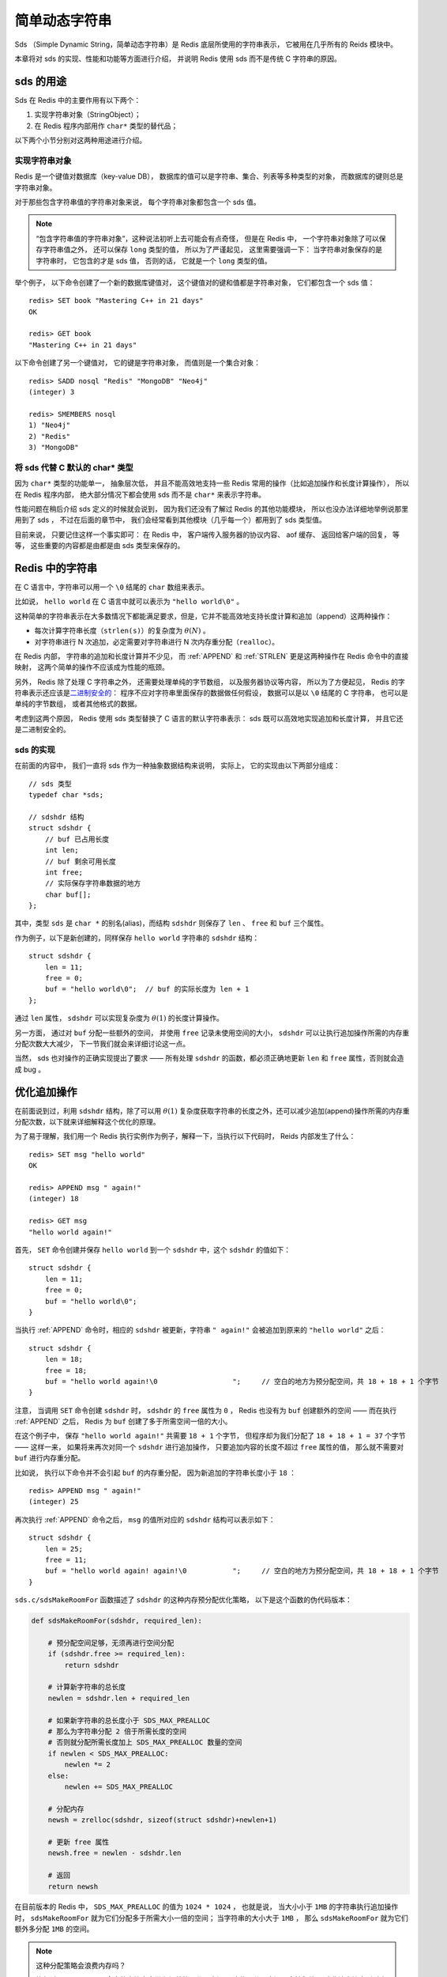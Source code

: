 简单动态字符串
===========================================

Sds （Simple Dynamic String，简单动态字符串）是 Redis 底层所使用的字符串表示，
它被用在几乎所有的 Reids 模块中。

本章将对 sds 的实现、性能和功能等方面进行介绍，
并说明 Redis 使用 sds 而不是传统 C 字符串的原因。


sds 的用途
-----------------

Sds 在 Redis 中的主要作用有以下两个：

1. 实现字符串对象（StringObject）；

2. 在 Redis 程序内部用作 ``char*`` 类型的替代品；

以下两个小节分别对这两种用途进行介绍。

实现字符串对象
^^^^^^^^^^^^^^^^^^^

Redis 是一个键值对数据库（key-value DB），
数据库的值可以是字符串、集合、列表等多种类型的对象，
而数据库的键则总是字符串对象。

对于那些包含字符串值的字符串对象来说，
每个字符串对象都包含一个 sds 值。

.. note:: 

    “包含字符串值的字符串对象”，这种说法初听上去可能会有点奇怪，
    但是在 Redis 中，
    一个字符串对象除了可以保存字符串值之外，
    还可以保存 ``long`` 类型的值，
    所以为了严谨起见，
    这里需要强调一下：
    当字符串对象保存的是字符串时，
    它包含的才是 sds 值，
    否则的话，
    它就是一个 ``long`` 类型的值。

举个例子，
以下命令创建了一个新的数据库键值对，
这个键值对的键和值都是字符串对象，
它们都包含一个 sds 值：

::

    redis> SET book "Mastering C++ in 21 days"
    OK

    redis> GET book
    "Mastering C++ in 21 days"

以下命令创建了另一个键值对，
它的键是字符串对象，
而值则是一个集合对象：

::

    redis> SADD nosql "Redis" "MongoDB" "Neo4j"
    (integer) 3

    redis> SMEMBERS nosql
    1) "Neo4j"
    2) "Redis"
    3) "MongoDB"

将 sds 代替 C 默认的 char* 类型
^^^^^^^^^^^^^^^^^^^^^^^^^^^^^^^^^^^^

因为 ``char*`` 类型的功能单一，
抽象层次低，
并且不能高效地支持一些 Redis 常用的操作（比如追加操作和长度计算操作），
所以在 Redis 程序内部，
绝大部分情况下都会使用 sds 而不是 ``char*`` 来表示字符串。

性能问题在稍后介绍 sds 定义的时候就会说到，
因为我们还没有了解过 Redis 的其他功能模块，
所以也没办法详细地举例说那里用到了 sds ，
不过在后面的章节中，
我们会经常看到其他模块（几乎每一个）都用到了 sds 类型值。

目前来说，
只要记住这样一个事实即可：
在 Redis 中，
客户端传入服务器的协议内容、
aof 缓存、
返回给客户端的回复，
等等，
这些重要的内容都是由都是由 sds 类型来保存的。


Redis 中的字符串
----------------------

在 C 语言中，字符串可以用一个 ``\0`` 结尾的 ``char`` 数组来表示。

比如说， ``hello world`` 在 C 语言中就可以表示为 ``"hello world\0"`` 。

这种简单的字符串表示在大多数情况下都能满足要求，但是，它并不能高效地支持长度计算和追加（append）这两种操作：

- 每次计算字符串长度（\ ``strlen(s)``\ ）的复杂度为 :math:`\theta(N)` 。

- 对字符串进行 N 次追加，必定需要对字符串进行 N 次内存重分配（\ ``realloc``\ ）。

在 Redis 内部，
字符串的追加和长度计算并不少见，
而 :ref:`APPEND` 和 :ref:`STRLEN` 更是这两种操作在 Redis 命令中的直接映射，
这两个简单的操作不应该成为性能的瓶颈。

另外，
Redis 除了处理 C 字符串之外，
还需要处理单纯的字节数组，
以及服务器协议等内容，
所以为了方便起见，
Redis 的字符串表示还应该是\ `二进制安全的 <http://en.wikipedia.org/wiki/Binary-safe>`_\ ：
程序不应对字符串里面保存的数据做任何假设，
数据可以是以 ``\0`` 结尾的 C 字符串，
也可以是单纯的字节数组，
或者其他格式的数据。

考虑到这两个原因，
Redis 使用 sds 类型替换了 C 语言的默认字符串表示：
sds 既可以高效地实现追加和长度计算，
并且它还是二进制安全的。

sds 的实现
^^^^^^^^^^^^^^

在前面的内容中，
我们一直将 sds 作为一种抽象数据结构来说明，
实际上，
它的实现由以下两部分组成：

::

    // sds 类型                                                            
    typedef char *sds;                                                     

    // sdshdr 结构                                                         
    struct sdshdr {                                                        
        // buf 已占用长度
        int len;                                  
        // buf 剩余可用长度
        int free;                                    
        // 实际保存字符串数据的地方
        char buf[];
    };


其中，类型 ``sds`` 是 ``char *`` 的别名(alias)，而结构 ``sdshdr`` 则保存了 ``len`` 、 ``free`` 和 ``buf`` 三个属性。

作为例子，以下是新创建的，同样保存 ``hello world`` 字符串的 ``sdshdr`` 结构：

::

    struct sdshdr {
        len = 11;
        free = 0;
        buf = "hello world\0";  // buf 的实际长度为 len + 1 
    };

通过 ``len`` 属性， ``sdshdr`` 可以实现复杂度为 :math:`\theta(1)` 的长度计算操作。

另一方面，
通过对 ``buf`` 分配一些额外的空间，
并使用 ``free`` 记录未使用空间的大小，
``sdshdr`` 可以让执行追加操作所需的内存重分配次数大大减少，
下一节我们就会来详细讨论这一点。

当然，
sds 也对操作的正确实现提出了要求 —— 所有处理 ``sdshdr`` 的函数，都必须正确地更新 ``len`` 和 ``free`` 属性，否则就会造成 bug 。


优化追加操作
-------------------------

在前面说到过，利用 ``sdshdr`` 结构，除了可以用 :math:`\theta(1)` 复杂度获取字符串的长度之外，还可以减少追加(append)操作所需的内存重分配次数，以下就来详细解释这个优化的原理。

为了易于理解，我们用一个 Redis 执行实例作为例子，解释一下，当执行以下代码时， Reids 内部发生了什么：

::

    redis> SET msg "hello world"
    OK

    redis> APPEND msg " again!"
    (integer) 18

    redis> GET msg
    "hello world again!"

首先， ``SET`` 命令创建并保存 ``hello world`` 到一个 ``sdshdr`` 中，这个 ``sdshdr`` 的值如下：

::

    struct sdshdr {
        len = 11;
        free = 0;
        buf = "hello world\0";
    }

当执行 :ref:`APPEND` 命令时，相应的 ``sdshdr`` 被更新，字符串 ``" again!"`` 会被追加到原来的 ``"hello world"`` 之后：

::

    struct sdshdr {
        len = 18;
        free = 18;
        buf = "hello world again!\0                  ";     // 空白的地方为预分配空间，共 18 + 18 + 1 个字节
    }

注意，
当调用 ``SET`` 命令创建 ``sdshdr`` 时，
``sdshdr`` 的 ``free`` 属性为 ``0`` ，
Redis 也没有为 ``buf`` 创建额外的空间 —— 
而在执行 :ref:`APPEND` 之后，
Redis 为 ``buf`` 创建了多于所需空间一倍的大小。

在这个例子中，
保存 ``"hello world again!"`` 共需要 ``18 + 1`` 个字节，
但程序却为我们分配了 ``18 + 18 + 1 = 37`` 个字节 —— 
这样一来，
如果将来再次对同一个 ``sdshdr`` 进行追加操作，
只要追加内容的长度不超过 ``free`` 属性的值，
那么就不需要对 ``buf`` 进行内存重分配。

比如说，
执行以下命令并不会引起 ``buf`` 的内存重分配，
因为新追加的字符串长度小于 ``18`` ：

::

    redis> APPEND msg " again!"
    (integer) 25

再次执行 :ref:`APPEND` 命令之后，
``msg`` 的值所对应的 ``sdshdr`` 结构可以表示如下：

::

    struct sdshdr {
        len = 25;
        free = 11;
        buf = "hello world again! again!\0           ";     // 空白的地方为预分配空间，共 18 + 18 + 1 个字节
    }

``sds.c/sdsMakeRoomFor`` 函数描述了 ``sdshdr`` 的这种内存预分配优化策略，
以下是这个函数的伪代码版本：

.. code-block:: python

    def sdsMakeRoomFor(sdshdr, required_len):

        # 预分配空间足够，无须再进行空间分配
        if (sdshdr.free >= required_len):
            return sdshdr

        # 计算新字符串的总长度
        newlen = sdshdr.len + required_len

        # 如果新字符串的总长度小于 SDS_MAX_PREALLOC
        # 那么为字符串分配 2 倍于所需长度的空间
        # 否则就分配所需长度加上 SDS_MAX_PREALLOC 数量的空间
        if newlen < SDS_MAX_PREALLOC:
            newlen *= 2
        else:
            newlen += SDS_MAX_PREALLOC

        # 分配内存
        newsh = zrelloc(sdshdr, sizeof(struct sdshdr)+newlen+1)

        # 更新 free 属性
        newsh.free = newlen - sdshdr.len

        # 返回
        return newsh
        

在目前版本的 Redis 中，
``SDS_MAX_PREALLOC`` 的值为 ``1024 * 1024`` ，
也就是说，
当大小小于 ``1MB`` 的字符串执行追加操作时，
``sdsMakeRoomFor`` 就为它们分配多于所需大小一倍的空间；
当字符串的大小大于 ``1MB`` ，
那么 ``sdsMakeRoomFor`` 就为它们额外多分配 ``1MB`` 的空间。

.. note:: 这种分配策略会浪费内存吗？

    执行过 :ref:`APPEND` 命令的字符串会带有额外的预分配空间，
    这些预分配空间不会被释放，
    除非该字符串所对应的键被删除，
    或者等到关闭 Redis 之后，
    再次启动时重新载入的字符串对象将不会有预分配空间。

    因为执行 :ref:`APPEND` 命令的字符串键数量通常并不多，
    占用内存的体积通常也不大，
    所以这并一般不算什么问题。

    另一方面，
    如果执行 :ref:`APPEND` 操作的键很多，
    而字符串的体积又很大的话，
    那可能就需要修改 Redis 服务器，
    让它定时释放一些字符串键的预分配空间，
    从而更有效地使用内存。


sds 模块的 API
-----------------------

sds 模块基于 ``sds`` 类型和 ``sdshdr`` 结构提供了以下 API ：

======================= ============================================================================= =================
函数                    作用                                                                            算法复杂度
======================= ============================================================================= =================
``sdsnewlen``           创建一个指定长度的 ``sds`` ，接受一个 C 字符串作为初始化值                      :math:`O(N)`
``sdsempty``            创建一个只包含空白字符串 ``""`` 的 ``sds``                                      :math:`O(N)`
``sdsnew``              根据给定 C 字符串，创建一个相应的 ``sds``                                       :math:`O(N)`
``sdsdup``              复制给定 ``sds``                                                                :math:`O(N)`
``sdsfree``             释放给定 ``sds``                                                                :math:`O(N)`
``sdsupdatelen``        更新给定 ``sds`` 所对应 ``sdshdr`` 结构的 ``free`` 和 ``len``                   :math:`O(1)`
``sdsclear``            清除给定 ``sds`` 的内容，将它初始化为 ``""``                                    :math:`O(1)`
``sdsMakeRoomFor``      对 ``sds`` 所对应 ``sdshdr`` 结构的 ``buf`` 进行扩展                            :math:`O(N)`
``sdsRemoveFreeSpace``  在不改动 ``buf`` 的情况下，将 ``buf`` 内多余的空间释放出去                      :math:`O(N)`
``sdsAllocSize``        计算给定 ``sds`` 的 ``buf`` 所占用的内存总数                                    :math:`O(1)`
``sdsIncrLen``          对 ``sds`` 的 ``buf`` 的右端进行扩展（expand）或修剪（trim）                    :math:`O(1)`
``sdsgrowzero``         将给定 ``sds`` 的 ``buf`` 扩展至指定长度，无内容的部分用 ``\0`` 来填充          :math:`O(N)`
``sdscatlen``           按给定长度对 ``sds`` 进行扩展，并将一个 C 字符串追加到 ``sds`` 的末尾           :math:`O(N)`
``sdscat``              将一个 C 字符串追加到 ``sds`` 末尾                                              :math:`O(N)`
``sdscatsds``           将一个 ``sds`` 追加到另一个 ``sds`` 末尾                                        :math:`O(N)`
``sdscpylen``           将一个 C 字符串的部分内容复制到另一个 ``sds`` 中，需要时对 ``sds`` 进行扩展     :math:`O(N)`
``sdscpy``              将一个 C 字符串复制到 ``sds``                                                   :math:`O(N)`
======================= ============================================================================= =================

``sds`` 还有另一部分功能性函数，
比如 ``sdstolower`` 、 ``sdstrim``  、 ``sdscmp`` ，
等等，
基本都是标准 C 字符串库函数的 ``sds`` 版本，
这里不一一列举了。


小结
----------

- Redis 的字符串表示为 ``sds`` ，而不是 C 字符串（以 ``\0`` 结尾的 ``char*``\ ）。

- 对比 C 字符串， ``sds`` 有以下特性：

  - 可以高效地执行长度计算（\ ``strlen``\ ）；

  - 可以高效地执行追加操作（\ ``append``\ ）；

  - 二进制安全；

- ``sds`` 会为追加操作进行优化：加快追加操作的速度，并降低内存分配的次数，代价是多占用了一些内存，而且这些内存不会被主动释放。

